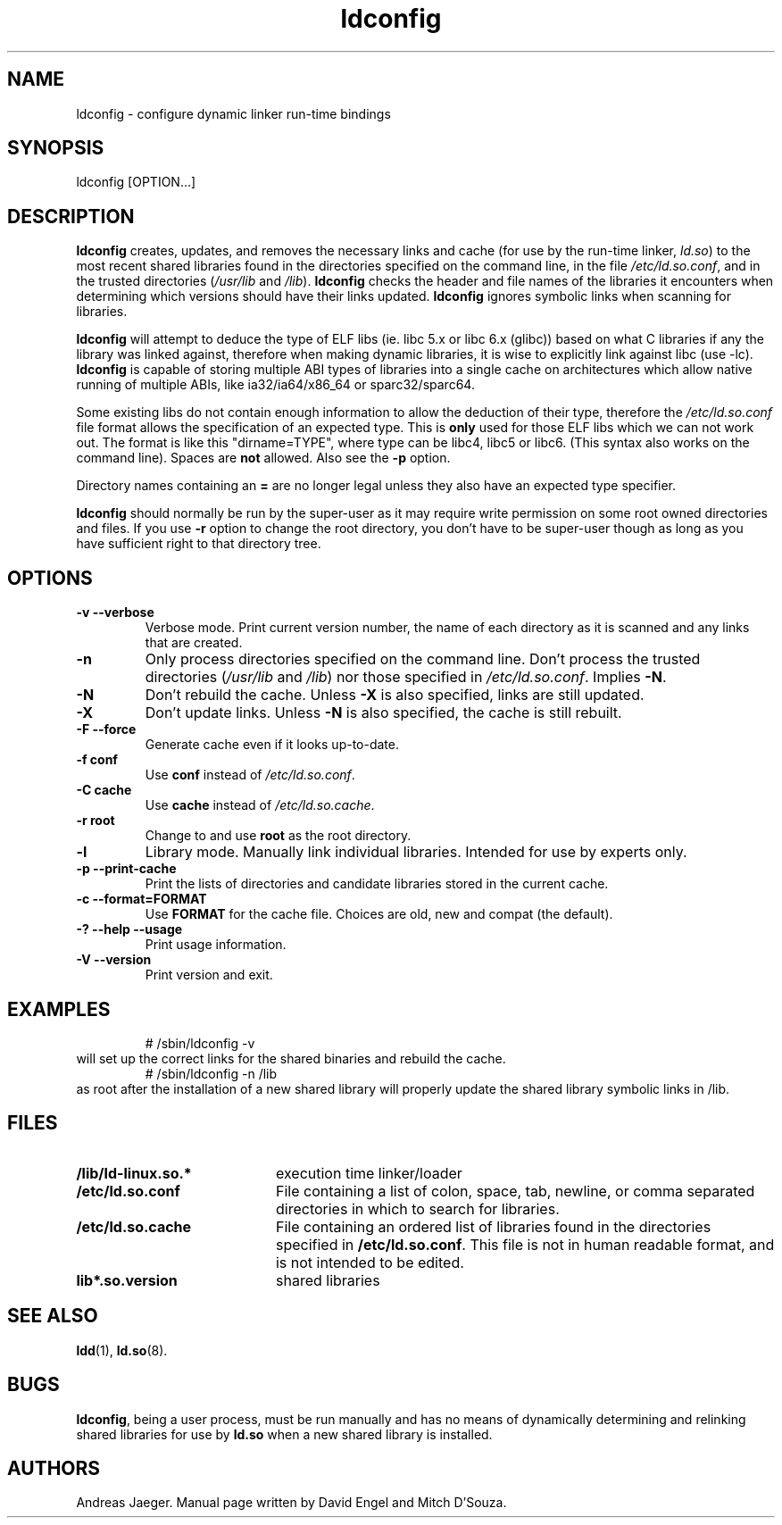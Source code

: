 .TH ldconfig 8 "27 August 2006"
.SH NAME
ldconfig \- configure dynamic linker run-time bindings
.SH SYNOPSIS
ldconfig
.RB [OPTION...]
.SH DESCRIPTION
.B ldconfig
creates, updates, and removes the necessary links and cache (for use by the run-time linker,
.IR ld.so )
to the most recent shared libraries found in the directories specified
on the command line, in the file
.IR /etc/ld.so.conf ,
and in the trusted directories
.RI ( /usr/lib
and
.IR /lib ).
.B ldconfig
checks the header and file names of the libraries it encounters when
determining which versions should have their links updated.
.B ldconfig
ignores symbolic links when scanning for libraries.
.PP
.B ldconfig
will attempt to deduce the type of ELF libs (ie. libc 5.x or libc 6.x (glibc))
based on what C libraries if any the library was linked against, therefore when
making dynamic libraries, it is wise to explicitly link against libc (use -lc).
.B ldconfig
is capable of storing multiple ABI types of libraries into a single cache on
architectures which allow native running of multiple ABIs, like
ia32/ia64/x86_64 or sparc32/sparc64.
.PP
Some existing libs do not contain enough information to allow the deduction of
their type, therefore the
.IR /etc/ld.so.conf
file format allows the specification of an expected type.  This is
.B only
used for those ELF libs which we can not work out. The format
is like this "dirname=TYPE", where type can be libc4, libc5 or libc6.
(This syntax also works on the command line).  Spaces are
.B not
allowed. Also see the
.B -p
option.
.PP
Directory names containing an
.B =
are no longer legal unless they also have an expected type specifier.
.PP
.B ldconfig
should normally be run by the super-user as it may require write
permission on some root owned directories and files. If you use
.B -r
option to change the root directory, you don't have to be super-user though
as long as you have sufficient right to that directory tree.
.SH OPTIONS
.TP
.B \-v\ \-\-verbose
Verbose mode.
Print current version number, the name of each directory as it
is scanned and any links that are created.
.TP
.B \-n
Only process directories specified on the command line.
Don't process the trusted directories
.RI ( /usr/lib
and
.IR /lib )
nor those specified in
.IR /etc/ld.so.conf .
Implies
.BR \-N .
.TP
.B \-N
Don't rebuild the cache.
Unless
.B \-X
is also specified, links are still updated.
.TP
.B \-X
Don't update links.
Unless
.B \-N
is also specified, the cache is still rebuilt.
.TP
.B \-F\ \-\-force
Generate cache even if it looks up-to-date.
.TP
.B \-f conf
Use
.B conf
instead of
.IR /etc/ld.so.conf .
.TP
.B \-C cache
Use
.B cache
instead of
.IR /etc/ld.so.cache .
.TP
.B \-r root
Change to and use
.B root
as the root directory.
.TP
.B \-l
Library mode.
Manually link individual libraries.
Intended for use by experts only.
.TP
.B \-p\ \-\-print-cache
Print the lists of directories and candidate libraries stored in
the current cache.
.TP
.B \-c\ \-\-format=FORMAT
Use
.B FORMAT
for the cache file. Choices are old, new and compat (the default).
.TP
.B \-?\ \-\-help \-\-usage
Print usage information.
.TP
.B \-V\ \-\-version
Print version and exit.
.SH EXAMPLES
.RS
# /sbin/ldconfig -v
.RE
will set up the correct links for the shared binaries and rebuild
the cache.
.RS
# /sbin/ldconfig -n /lib
.RE
as root after the installation of a new shared library will properly update the
shared library symbolic links in /lib.
.SH FILES
.PD 0
.TP 20
.B /lib/ld-linux.so.*
execution time linker/loader
.TP 20
.B /etc/ld.so.conf
File containing a list of colon, space, tab, newline, or comma separated
directories in which to search for libraries.
.TP 20
.B /etc/ld.so.cache
File containing an ordered list of libraries found in the directories
specified in
.BR /etc/ld.so.conf .
This file is not in human readable format, and is not intended to be
edited.
.TP
.B lib*.so.version
shared libraries
.PD
.SH SEE ALSO
.BR ldd (1),
.BR ld.so (8).
.SH BUGS
.LP
.BR ldconfig ,
being a user process, must be run manually and has no means of dynamically
determining and relinking shared libraries for use by
.BR ld.so
when a new shared library is installed.
.SH AUTHORS
Andreas Jaeger.
Manual page written by David Engel and Mitch D'Souza.
